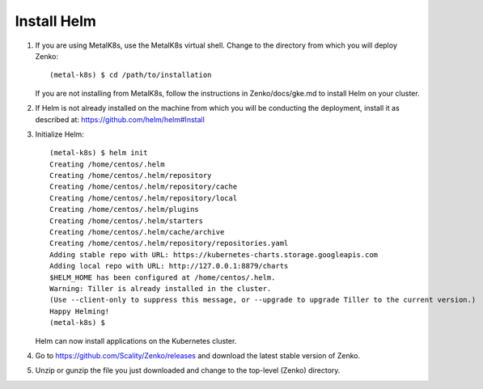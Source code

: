 .. _get_ready:

Install Helm
============

1. If you are using MetalK8s, use the MetalK8s virtual shell. Change to the
   directory from which you will deploy Zenko:

   ::

    (metal-k8s) $ cd /path/to/installation

   If you are not installing from MetalK8s, follow the instructions in
   Zenko/docs/gke.md to install Helm on your cluster.

2. If Helm is not already installed on the machine from which you will be 
   conducting the deployment, install it as described at: 
   https://github.com/helm/helm#Install

3. Initialize Helm:
   
   ::

    (metal-k8s) $ helm init
    Creating /home/centos/.helm
    Creating /home/centos/.helm/repository
    Creating /home/centos/.helm/repository/cache
    Creating /home/centos/.helm/repository/local
    Creating /home/centos/.helm/plugins
    Creating /home/centos/.helm/starters
    Creating /home/centos/.helm/cache/archive
    Creating /home/centos/.helm/repository/repositories.yaml
    Adding stable repo with URL: https://kubernetes-charts.storage.googleapis.com
    Adding local repo with URL: http://127.0.0.1:8879/charts
    $HELM_HOME has been configured at /home/centos/.helm.
    Warning: Tiller is already installed in the cluster.
    (Use --client-only to suppress this message, or --upgrade to upgrade Tiller to the current version.)
    Happy Helming!
    (metal-k8s) $

   Helm can now install applications on the Kubernetes cluster.

4. Go to https://github.com/Scality/Zenko/releases and download the latest
   stable version of Zenko.

5. Unzip or gunzip the file you just downloaded and change to the top-level
   (Zenko) directory.

